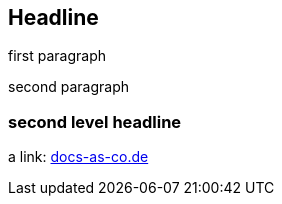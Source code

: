 == Headline

first paragraph

second paragraph

=== second level headline

a link: https://docs-as-co.de[docs-as-co.de]
